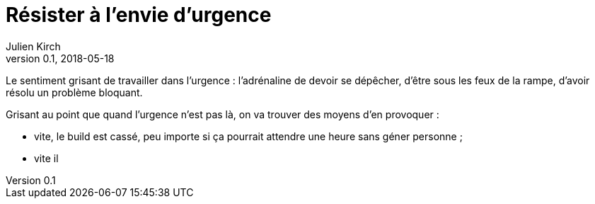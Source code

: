= Résister à l'envie d'urgence
Julien Kirch
v0.1, 2018-05-18
:article_lang: fr
:article_image: disaster-girl.jpg
:article_description: Pour des équipes qui durent

Le sentiment grisant de travailler dans l'urgence : l'adrénaline de devoir se dépêcher, d'être sous les feux de la rampe, d'avoir résolu un problème bloquant.

Grisant au point que quand l'urgence n'est pas là, on va trouver des moyens d'en provoquer :

- vite, le build est cassé, peu importe si ça pourrait attendre une heure sans géner personne ;
- vite il 